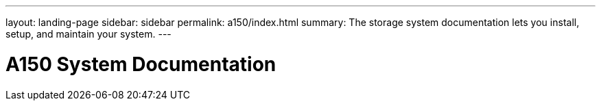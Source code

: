 ---
layout: landing-page
sidebar: sidebar
permalink: a150/index.html
summary: The storage system documentation lets you install, setup, and maintain your system.
---

= A150 System Documentation
:hardbreaks:
:linkattrs:
:imagesdir: ./media/
